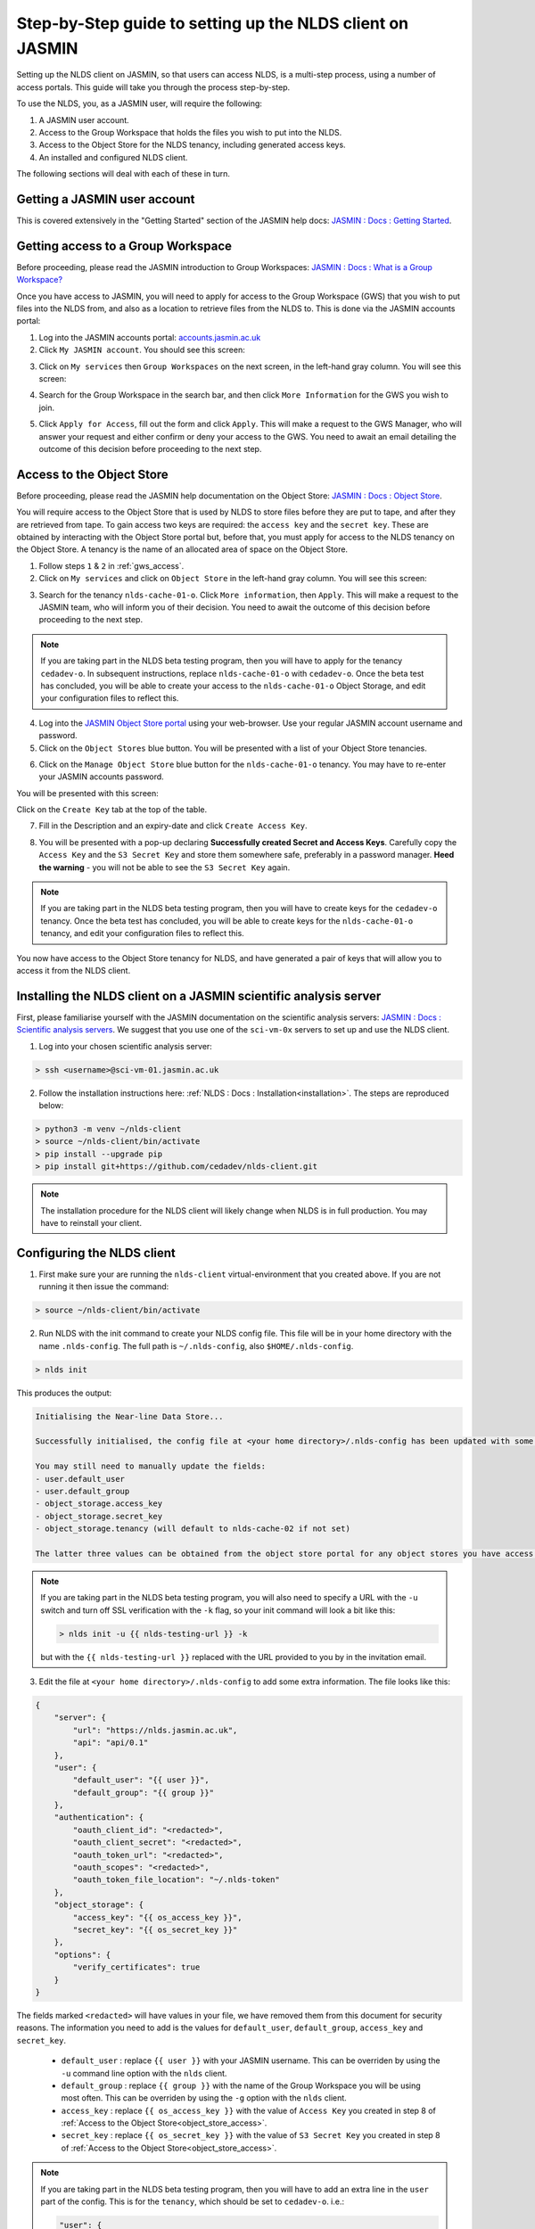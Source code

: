 Step-by-Step guide to setting up the NLDS client on JASMIN
==========================================================

Setting up the NLDS client on JASMIN, so that users can access NLDS, is a multi-step process, using a number of access portals.  This guide will take you through the process step-by-step.

To use the NLDS, you, as a JASMIN user, will require the following:

1. A JASMIN user account.
2. Access to the Group Workspace that holds the files you wish to put into the NLDS.
3. Access to the Object Store for the NLDS tenancy, including generated access keys.
4. An installed and configured NLDS client.

The following sections will deal with each of these in turn.

.. _user_account:

Getting a JASMIN user account
-----------------------------

This is covered extensively in the "Getting Started" section of the JASMIN help docs:
`JASMIN : Docs : Getting Started <https://help.jasmin.ac.uk/docs/getting-started/>`_.

.. image:: ./jasmin_help.png
    :width: 50 %
    :align: center

.. _gws_access:

Getting access to a Group Workspace
-----------------------------------

Before proceeding, please read the JASMIN introduction to Group Workspaces:
`JASMIN : Docs : What is a Group Workspace? <https://help.jasmin.ac.uk/docs/short-term-project-storage/introduction-to-group-workspaces/>`_

Once you have access to JASMIN, you will need to apply for access to the Group Workspace (GWS) that you wish to put files into the NLDS from, and also as a location to retrieve files from the NLDS to.
This is done via the JASMIN accounts portal:

1. Log into the JASMIN accounts portal: `accounts.jasmin.ac.uk <https://accounts.jasmin.ac.uk>`_
2. Click ``My JASMIN account``.  You should see this screen:
   
.. image:: ./jasmin_accounts.png
    :width: 50 %
    :align: center

3. Click on ``My services`` then ``Group Workspaces`` on the next screen, in the left-hand gray column.  You will see this screen:

.. image:: ./gws.png
    :width: 50 %
    :align: center

4. Search for the Group Workspace in the search bar, and then click ``More Information`` for the GWS you wish to join.

.. image:: ./gws_join.png
    :width: 50 %
    :align: center

5. Click ``Apply for Access``, fill out the form and click ``Apply``.  This will make a request to the GWS Manager, who will answer your request and either confirm or deny your access to the GWS.  You need to await an email detailing the outcome of this decision before proceeding to the next step.

.. _object_store_access:

Access to the Object Store
--------------------------

Before proceeding, please read the JASMIN help documentation on the Object Store:
`JASMIN : Docs : Object Store <https://help.jasmin.ac.uk/docs/short-term-project-storage/using-the-jasmin-object-store/>`_.

You will require access to the Object Store that is used by NLDS to store files before they are put to tape, and after they are retrieved from tape.  To gain access two keys are required: the ``access key`` and the ``secret key``.  These are obtained by interacting with the Object Store portal but, before that, you must apply for access to the NLDS tenancy on the Object Store.  A tenancy is the name of an allocated area of space on the Object Store.

1. Follow steps ``1`` & ``2`` in :ref:`gws_access`.
2. Click on ``My services`` and click on ``Object Store`` in the left-hand gray column.  You will see this screen:

.. image:: ./obj_store.png
    :width: 50 %
    :align: center

3. Search for the tenancy ``nlds-cache-01-o``.  Click ``More information``, then ``Apply``.  This will make a request to the JASMIN team, who will inform you of their decision.  You need to await the outcome of this decision before proceeding to the next step.

.. note::
    If you are taking part in the NLDS beta testing program, then you will have to apply for the tenancy ``cedadev-o``.  In subsequent instructions, replace ``nlds-cache-01-o`` with ``cedadev-o``.  Once the beta test has concluded, you will be able to create your access to the ``nlds-cache-01-o`` Object Storage, and edit your configuration files to reflect this.

4. Log into the `JASMIN Object Store portal <https://s3-portal.jasmin.ac.uk>`_ using your web-browser.  Use your regular JASMIN account username and password.
5. Click on the ``Object Stores`` blue button.  You will be presented with a list of your Object Store tenancies.  

.. image:: ./jasmin_obj_store_01.png
    :width: 50 %
    :align: center

6. Click on the ``Manage Object Store`` blue button for the ``nlds-cache-01-o`` tenancy.  You may have to re-enter your JASMIN accounts password.

You will be presented with this screen:

.. image:: ./jasmin_obj_store_02.png
    :width: 50 %
    :align: center

Click on the ``Create Key`` tab at the top of the table.

7. Fill in the Description and an expiry-date and click ``Create Access Key``.

.. image:: ./jasmin_obj_store_03.png
    :width: 50 %
    :align: center

8. You will be presented with a pop-up declaring **Successfully created Secret and Access Keys**.  Carefully copy the ``Access Key`` and the ``S3 Secret Key`` and store them somewhere safe, preferably in a password manager.  **Heed the warning** - you will not be able to see the ``S3 Secret Key`` again.

.. note::
    If you are taking part in the NLDS beta testing program, then you will have to create keys for the ``cedadev-o`` tenancy. Once the beta test has concluded, you will be able to create keys for the ``nlds-cache-01-o`` tenancy, and edit your configuration files to reflect this.

You now have access to the Object Store tenancy for NLDS, and have generated a pair of keys that will allow you to access it from the NLDS client.

.. _installing_nlds_client:

Installing the NLDS client on a JASMIN scientific analysis server
-----------------------------------------------------------------

First, please familiarise yourself with the JASMIN documentation on the scientific analysis servers: `JASMIN : Docs : Scientific analysis servers <https://help.jasmin.ac.uk/docs/interactive-computing/sci-servers/>`_.
We suggest that you use one of the ``sci-vm-0x`` servers to set up and use the NLDS client.

1.  Log into your chosen scientific analysis server:

.. code-block:: bash
    
    > ssh <username>@sci-vm-01.jasmin.ac.uk

2. Follow the installation instructions here: :ref:`NLDS : Docs : Installation<installation>`.  The steps are reproduced below:

.. code-block:: bash

    > python3 -m venv ~/nlds-client
    > source ~/nlds-client/bin/activate
    > pip install --upgrade pip
    > pip install git+https://github.com/cedadev/nlds-client.git

.. note::
   The installation procedure for the NLDS client will likely change when NLDS is in full production.  You may have to reinstall your client.

.. _configuring_nlds_client:

Configuring the NLDS client
---------------------------

1.  First make sure your are running the ``nlds-client`` virtual-environment that you created above.  If you are not running it then issue the command:

.. code-block:: bash

    > source ~/nlds-client/bin/activate

2.  Run NLDS with the init command to create your NLDS config file.  This file will be in your home directory with the name ``.nlds-config``.  The full path is ``~/.nlds-config``, also ``$HOME/.nlds-config``.

.. code-block:: bash

    > nlds init

This produces the output:

.. code-block:: text

    Initialising the Near-line Data Store...

    Successfully initialised, the config file at <your home directory>/.nlds-config has been updated with some of the necessary information to start using the NLDS.

    You may still need to manually update the fields:
    - user.default_user 
    - user.default_group 
    - object_storage.access_key
    - object_storage.secret_key
    - object_storage.tenancy (will default to nlds-cache-02 if not set)

    The latter three values can be obtained from the object store portal for any object stores you have access to (https://s3-portal.jasmin.ac.uk/).

.. note::

    If you are taking part in the NLDS beta testing program, you will also need to specify a URL with the ``-u`` switch and turn off SSL verification with the ``-k`` flag, so your init command will look a bit like this:

    .. code-block:: bash

        > nlds init -u {{ nlds-testing-url }} -k
            
    but with the ``{{ nlds-testing-url }}`` replaced with the URL provided to you by in the invitation email.

3.  Edit the file at ``<your home directory>/.nlds-config`` to add some extra information.  The file looks like this:

.. code-block:: json

    {
        "server": {
            "url": "https://nlds.jasmin.ac.uk",
            "api": "api/0.1"
        },
        "user": {
            "default_user": "{{ user }}",
            "default_group": "{{ group }}"
        },
        "authentication": {
            "oauth_client_id": "<redacted>",
            "oauth_client_secret": "<redacted>",
            "oauth_token_url": "<redacted>",
            "oauth_scopes": "<redacted>",
            "oauth_token_file_location": "~/.nlds-token"
        },
        "object_storage": {
            "access_key": "{{ os_access_key }}",
            "secret_key": "{{ os_secret_key }}"
        },
        "options": {
            "verify_certificates": true
        }
    }

The fields marked ``<redacted>`` will have values in your file, we have removed them from this document for security reasons.  The information you need to add is the values for ``default_user``, ``default_group``, ``access_key`` and ``secret_key``.

    * ``default_user`` : replace ``{{ user }}`` with your JASMIN username.  This can be overriden by using the ``-u`` command line option with the ``nlds`` client.
    * ``default_group`` : replace ``{{ group }}`` with the name of the Group Workspace you will be using most often.  This can be overriden by using the ``-g`` option with the ``nlds`` client.
    * ``access_key`` : replace ``{{ os_access_key }}`` with the value of ``Access Key`` you created in step 8 of :ref:`Access to the Object Store<object_store_access>`.
    * ``secret_key`` : replace ``{{ os_secret_key }}`` with the value of ``S3 Secret Key`` you created in step 8 of :ref:`Access to the Object Store<object_store_access>`.

.. note::
    If you are taking part in the NLDS beta testing program, then you will have to add an extra line in the ``user`` part of the config.  This is for the ``tenancy``, which should be set to ``cedadev-o``.  i.e.:

    .. code-block:: json

        "user": {
            "default_user": "{{ user }}",
            "default_group": "{{ group }}",
            "tenancy": "cedadev-o"
        },

    (Don't forget the extra comma after ``group``!)

    You also need to change the ``verify_certificates`` option to ``false``:

    .. code-block:: json

        "options": {
            "verify_certificates": false
        }

Running the NLDS client for the first time
------------------------------------------

You should now have a fully configured and functioning NLDS client.  You can now run the NLDS client for the first time.  Make sure the Python virtual-environment you created in :ref:`Installing the NLDS client<installing_nlds_client>` is activated first, and then run ``nlds`` with the command ``stat``.

.. code-block:: bash

    > source ~/nlds-client/bin/activate
    > nlds stat

You will see the following output:

.. code-block:: text

    This application uses OAuth2 to authenticate with the server on your behalf.
    To do this it needs your username and password.
    Your password is not stored.  It is used to obtain an access token, which is stored in the file: ~/.nlds-token
    Username:
    Password:

Fill in your JASMIN username and password.  This will now create the file at ``~/.nlds-token``.  You can examine this file using a text editor.  Note that the contents of this file will change every 24 hours or so, as the token is refreshed.

Because you issued the ``stat`` command with ``nlds``, the status of all your NLDS requests will be shown.  This should be empty, as this is the first time you have run NLDS.

Next steps
----------

Now that you have the NLDS client set up on JASMIN, you can go through the tutorial: :ref:`NLDS : Docs : Tutorial <tutorial>`.  Because you have worked through this guide, you can skip the first 3 sections, and start at :ref:`NLDS : Docs : Catalog <catalog>`.